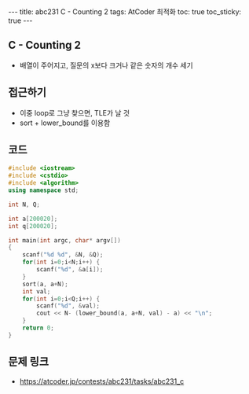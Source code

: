 #+HTML: ---
#+HTML: title: abc231 C - Counting 2
#+HTML: tags: AtCoder 최적화
#+HTML: toc: true
#+HTML: toc_sticky: true
#+HTML: ---
#+OPTIONS: ^:nil

** C - Counting 2
- 배열이 주어지고, 질문의 x보다 크거나 같은 숫자의 개수 세기

** 접근하기
- 이중 loop로 그냥 찾으면, TLE가 날 것
- sort + lower_bound를 이용함
   
** 코드
#+BEGIN_SRC cpp
#include <iostream>
#include <cstdio>
#include <algorithm>
using namespace std;

int N, Q;

int a[200020];
int q[200020];

int main(int argc, char* argv[])
{
    scanf("%d %d", &N, &Q);
    for(int i=0;i<N;i++) {
        scanf("%d", &a[i]);
    }
    sort(a, a+N);
    int val;
    for(int i=0;i<Q;i++) {
        scanf("%d", &val);
        cout << N- (lower_bound(a, a+N, val) - a) << "\n";
    }
    return 0;
}
#+END_SRC

** 문제 링크
- https://atcoder.jp/contests/abc231/tasks/abc231_c

